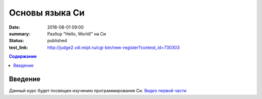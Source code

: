 Основы языка Си
###############

:date: 2018-08-01 09:00
:summary: Разбор "Hello, World!" на Си
:status: published
:test_link: http://judge2.vdi.mipt.ru/cgi-bin/new-register?contest_id=730303

.. default-role:: code
.. contents:: Содержание

Введение
========

Данный курс будет посвящен изучению программирования Си.
`Видео первой части`__

__ : https://youtu.be/S6HzukfU0Lw